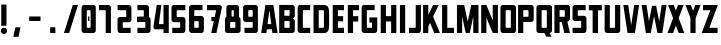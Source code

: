 SplineFontDB: 3.0
FontName: Plan9
FullName: Plan9
FamilyName: Plan9
Weight: Book
Version: 1.0
ItalicAngle: 0
UnderlinePosition: -150
UnderlineWidth: 50
Ascent: 800
Descent: 200
InvalidEm: 0
sfntRevision: 0x00010000
LayerCount: 2
Layer: 0 1 "Back" 1
Layer: 1 1 "Fore" 0
XUID: [1021 99 1088095521 2009763]
StyleMap: 0x0000
FSType: 0
OS2Version: 1
OS2_WeightWidthSlopeOnly: 0
OS2_UseTypoMetrics: 0
CreationTime: 1571663667
ModificationTime: 1583012846
PfmFamily: 17
TTFWeight: 400
TTFWidth: 5
LineGap: 90
VLineGap: 0
Panose: 2 0 5 3 0 0 0 0 0 0
OS2TypoAscent: 800
OS2TypoAOffset: 0
OS2TypoDescent: -200
OS2TypoDOffset: 0
OS2TypoLinegap: 90
OS2WinAscent: 0
OS2WinAOffset: 0
OS2WinDescent: 0
OS2WinDOffset: 0
HheadAscent: 710
HheadAOffset: 0
HheadDescent: -92
HheadDOffset: 0
OS2SubXSize: 650
OS2SubYSize: 700
OS2SubXOff: 0
OS2SubYOff: 140
OS2SupXSize: 650
OS2SupYSize: 700
OS2SupXOff: 0
OS2SupYOff: 480
OS2StrikeYSize: 49
OS2StrikeYPos: 258
OS2Vendor: 'PfEd'
OS2CodePages: 00000001.00000000
OS2UnicodeRanges: 00000001.00000000.00000000.00000000
DEI: 91125
ShortTable: maxp 16
  1
  0
  32
  36
  3
  0
  0
  2
  0
  1
  1
  0
  64
  0
  0
  0
EndShort
LangName: 1033 "" "" "Regular" "FontForge 2.0 : Plan9 : 21-10-2019" "" "Version 1.0"
GaspTable: 1 65535 2 0
Encoding: UnicodeBmp
UnicodeInterp: none
NameList: AGL For New Fonts
DisplaySize: -128
AntiAlias: 1
FitToEm: 0
WinInfo: 0 29 12
BeginChars: 65539 49

StartChar: .notdef
Encoding: 65536 -1 0
Width: 188
Flags: W
LayerCount: 2
EndChar

StartChar: .null
Encoding: 65537 -1 1
Width: 0
GlyphClass: 2
Flags: W
LayerCount: 2
EndChar

StartChar: nonmarkingreturn
Encoding: 65538 -1 2
Width: 333
GlyphClass: 2
Flags: W
LayerCount: 2
EndChar

StartChar: space
Encoding: 32 32 3
Width: 188
GlyphClass: 2
Flags: W
LayerCount: 2
EndChar

StartChar: exclam
Encoding: 33 33 4
Width: 201
GlyphClass: 2
Flags: W
LayerCount: 2
Fore
SplineSet
32 710 m 1,0,-1
 32 180 l 1,1,-1
 162 180 l 1,2,-1
 162 710 l 1,3,-1
 32 710 l 1,0,-1
98 -26 m 128,-1,5
 66 -26 66 -26 43 -3 c 128,-1,6
 20 20 20 20 20 52 c 128,-1,7
 20 84 20 84 43 107 c 128,-1,8
 66 130 66 130 98 130 c 128,-1,9
 130 130 130 130 153 107 c 128,-1,10
 176 84 176 84 176 52 c 128,-1,11
 176 20 176 20 153 -3 c 128,-1,4
 130 -26 130 -26 98 -26 c 128,-1,5
EndSplineSet
EndChar

StartChar: nine
Encoding: 57 57 5
Width: 440
GlyphClass: 2
Flags: W
LayerCount: 2
Fore
SplineSet
170 571 m 6,0,-1
 254 571 l 6,1,2
 267 571 267 571 267 558 c 6,3,-1
 267 419 l 6,4,5
 267 406 267 406 254 406 c 6,6,-1
 170 406 l 6,7,8
 157 406 157 406 157 419 c 6,9,-1
 157 558 l 6,10,11
 157 571 157 571 170 571 c 6,0,-1
27 636 m 6,12,-1
 27 341 l 6,13,14
 27 314 27 314 46 295 c 132,-1,15
 65 276 65 276 92 276 c 6,16,-1
 254 276 l 6,17,18
 267 276 267 276 267 289 c 6,19,-1
 267 144 l 6,20,21
 267 131 267 131 254 131 c 6,22,-1
 62 131 l 5,23,-1
 62 1 l 5,24,-1
 332 1 l 6,25,26
 359 1 359 1 378 20 c 132,-1,27
 397 39 397 39 397 66 c 6,28,-1
 397 636 l 6,29,30
 397 663 397 663 378 682 c 132,-1,31
 359 701 359 701 332 701 c 6,32,-1
 92 701 l 6,33,34
 65 701 65 701 46 682 c 132,-1,35
 27 663 27 663 27 636 c 6,12,-1
EndSplineSet
EndChar

StartChar: A
Encoding: 65 65 6
Width: 457
GlyphClass: 2
Flags: W
LayerCount: 2
Fore
SplineSet
310 0 m 5,0,-1
 298 92 l 5,1,-1
 172 92 l 5,2,-1
 160 0 l 5,3,-1
 30 0 l 5,4,-1
 136 700 l 5,5,-1
 334 700 l 5,6,-1
 440 0 l 5,7,-1
 310 0 l 5,0,-1
235 570 m 5,8,-1
 189 222 l 5,9,-1
 281 222 l 5,10,-1
 235 570 l 5,8,-1
EndSplineSet
EndChar

StartChar: B
Encoding: 66 66 7
Width: 459
GlyphClass: 2
Flags: W
LayerCount: 2
Fore
SplineSet
420 300 m 2,0,-1
 420 65 l 2,1,2
 420 38 420 38 401 19 c 128,-1,3
 382 0 382 0 355 0 c 2,4,-1
 30 0 l 1,5,-1
 30 701 l 1,6,-1
 355 701 l 2,7,8
 382 701 382 701 401 682 c 128,-1,9
 420 663 420 663 420 636 c 2,10,-1
 420 430 l 2,11,12
 420 403 420 403 401 384 c 128,-1,13
 382 365 382 365 355 365 c 1,14,15
 382 365 382 365 401 346 c 128,-1,16
 420 327 420 327 420 300 c 2,0,-1
160 430 m 1,17,-1
 277 430 l 2,18,19
 290 430 290 430 290 443 c 2,20,-1
 290 558 l 2,21,22
 290 571 290 571 277 571 c 2,23,-1
 160 571 l 1,24,-1
 160 430 l 1,17,-1
160 130 m 1,25,-1
 277 130 l 2,26,27
 290 130 290 130 290 143 c 2,28,-1
 290 287 l 2,29,30
 290 300 290 300 277 300 c 2,31,-1
 160 300 l 1,32,-1
 160 130 l 1,25,-1
EndSplineSet
EndChar

StartChar: C
Encoding: 67 67 8
Width: 388
GlyphClass: 2
Flags: W
LayerCount: 2
Fore
SplineSet
355 130 m 1,0,-1
 184 130 l 2,1,2
 171 130 171 130 171 143 c 2,3,-1
 171 558 l 2,4,5
 171 571 171 571 184 571 c 2,6,-1
 355 571 l 1,7,-1
 355 701 l 1,8,-1
 106 701 l 2,9,10
 79 701 79 701 60 682 c 128,-1,11
 41 663 41 663 41 636 c 2,12,-1
 41 65 l 2,13,14
 41 38 41 38 60 19 c 128,-1,15
 79 0 79 0 106 0 c 2,16,-1
 355 0 l 1,17,-1
 355 130 l 1,0,-1
EndSplineSet
EndChar

StartChar: D
Encoding: 68 68 9
Width: 468
GlyphClass: 2
Flags: W
LayerCount: 2
Fore
SplineSet
428 461 m 2,0,-1
 428 239 l 2,1,2
 428 75 428 75 395 41 c 0,3,4
 373 18 373 18 351.5 9 c 128,-1,5
 330 0 330 0 289 0 c 2,6,-1
 38 0 l 1,7,-1
 38 700 l 1,8,-1
 289 700 l 2,9,10
 330 700 330 700 351.5 691 c 128,-1,11
 373 682 373 682 395 659 c 0,12,13
 428 625 428 625 428 461 c 2,0,-1
273 570 m 2,14,-1
 168 570 l 1,15,-1
 168 130 l 1,16,-1
 273 130 l 2,17,18
 284 130 284 130 291 137 c 128,-1,19
 298 144 298 144 298 155 c 2,20,-1
 298 545 l 2,21,22
 298 556 298 556 291 563 c 128,-1,23
 284 570 284 570 273 570 c 2,14,-1
EndSplineSet
EndChar

StartChar: E
Encoding: 69 69 10
Width: 369
GlyphClass: 2
Flags: W
LayerCount: 2
Fore
SplineSet
324 570 m 1,0,-1
 173 570 l 1,1,-1
 173 421 l 1,2,-1
 303 421 l 1,3,-1
 303 291 l 1,4,-1
 173 291 l 1,5,-1
 173 130 l 1,6,-1
 324 130 l 1,7,-1
 324 0 l 1,8,-1
 43 0 l 1,9,-1
 43 700 l 1,10,-1
 324 700 l 1,11,-1
 324 570 l 1,0,-1
EndSplineSet
EndChar

StartChar: F
Encoding: 70 70 11
Width: 354
GlyphClass: 2
Flags: W
LayerCount: 2
Fore
SplineSet
327 570 m 1,0,-1
 176 570 l 1,1,-1
 176 421 l 1,2,-1
 306 421 l 1,3,-1
 306 287 l 1,4,-1
 176 287 l 1,5,-1
 176 0 l 1,6,-1
 46 0 l 1,7,-1
 46 700 l 1,8,-1
 327 700 l 1,9,-1
 327 570 l 1,0,-1
EndSplineSet
EndChar

StartChar: G
Encoding: 71 71 12
Width: 468
GlyphClass: 2
Flags: W
LayerCount: 2
Fore
SplineSet
236 390 m 1,0,-1
 418 390 l 2,1,2
 431 390 431 390 431 377 c 2,3,-1
 431 65 l 2,4,5
 431 38 431 38 412 19 c 128,-1,6
 393 0 393 0 366 0 c 2,7,-1
 106 0 l 2,8,9
 79 0 79 0 60 19 c 128,-1,10
 41 38 41 38 41 65 c 2,11,-1
 41 636 l 2,12,13
 41 663 41 663 60 682 c 128,-1,14
 79 701 79 701 106 701 c 2,15,-1
 365 701 l 1,16,-1
 365 571 l 1,17,-1
 184 571 l 2,18,19
 171 571 171 571 171 558 c 2,20,-1
 171 143 l 2,21,22
 171 130 171 130 184 130 c 2,23,-1
 288 130 l 2,24,25
 301 130 301 130 301 143 c 2,26,-1
 301 247 l 2,27,28
 301 260 301 260 288 260 c 2,29,-1
 236 260 l 1,30,-1
 236 390 l 1,0,-1
EndSplineSet
EndChar

StartChar: H
Encoding: 72 72 13
Width: 479
GlyphClass: 2
Flags: W
LayerCount: 2
Fore
SplineSet
303 287 m 1,0,-1
 303 0 l 1,1,-1
 433 0 l 1,2,-1
 433 700 l 1,3,-1
 303 700 l 1,4,-1
 303 421 l 1,5,-1
 173 421 l 1,6,-1
 173 700 l 1,7,-1
 43 700 l 1,8,-1
 43 0 l 1,9,-1
 173 0 l 1,10,-1
 173 287 l 1,11,-1
 303 287 l 1,0,-1
EndSplineSet
EndChar

StartChar: I
Encoding: 73 73 14
Width: 238
GlyphClass: 2
Flags: W
LayerCount: 2
Fore
SplineSet
49 700 m 5,0,-1
 49 0 l 5,1,-1
 179 0 l 5,2,-1
 179 700 l 5,3,-1
 49 700 l 5,0,-1
EndSplineSet
EndChar

StartChar: J
Encoding: 74 74 15
Width: 355
GlyphClass: 2
Flags: W
LayerCount: 2
Fore
SplineSet
25 130 m 5,0,-1
 25 0 l 5,1,-1
 258 0 l 6,2,3
 285 0 285 0 304 19 c 132,-1,4
 323 38 323 38 323 65 c 6,5,-1
 323 700 l 5,6,-1
 193 700 l 5,7,-1
 193 143 l 6,8,9
 193 130 193 130 180 130 c 6,10,-1
 25 130 l 5,0,-1
EndSplineSet
EndChar

StartChar: K
Encoding: 75 75 16
Width: 479
GlyphClass: 2
Flags: W
LayerCount: 2
Fore
SplineSet
157 701 m 1,0,-1
 157 452 l 1,1,-1
 277 701 l 1,2,-1
 418 701 l 1,3,-1
 277 411 l 1,4,-1
 449 0 l 1,5,-1
 308 0 l 1,6,-1
 202 255 l 1,7,-1
 157 161 l 1,8,-1
 157 0 l 1,9,-1
 27 0 l 1,10,-1
 27 701 l 1,11,-1
 157 701 l 1,0,-1
EndSplineSet
EndChar

StartChar: L
Encoding: 76 76 17
Width: 350
GlyphClass: 2
Flags: W
LayerCount: 2
Fore
SplineSet
157 700 m 1,0,-1
 157 130 l 1,1,-1
 325 130 l 1,2,-1
 325 0 l 1,3,-1
 27 0 l 1,4,-1
 27 700 l 1,5,-1
 157 700 l 1,0,-1
EndSplineSet
EndChar

StartChar: M
Encoding: 77 77 18
Width: 631
GlyphClass: 2
Flags: W
LayerCount: 2
Fore
SplineSet
230 700 m 1,0,-1
 49 700 l 1,1,-1
 49 0 l 1,2,-1
 179 0 l 1,3,-1
 179 416 l 1,4,-1
 267 0 l 1,5,-1
 369 0 l 1,6,-1
 457 416 l 1,7,-1
 457 0 l 1,8,-1
 587 0 l 1,9,-1
 587 700 l 1,10,-1
 406 700 l 1,11,-1
 318 284 l 1,12,-1
 230 700 l 1,0,-1
EndSplineSet
EndChar

StartChar: N
Encoding: 78 78 19
Width: 480
GlyphClass: 2
Flags: W
LayerCount: 2
Fore
SplineSet
30 700 m 1,0,-1
 30 0 l 1,1,-1
 160 0 l 1,2,-1
 160 384 l 1,3,-1
 318 0 l 1,4,-1
 448 0 l 1,5,-1
 448 700 l 1,6,-1
 318 700 l 1,7,-1
 318 316 l 1,8,-1
 160 700 l 1,9,-1
 30 700 l 1,0,-1
EndSplineSet
EndChar

StartChar: O
Encoding: 79 79 20
Width: 462
GlyphClass: 2
Flags: W
LayerCount: 2
Fore
SplineSet
296 557 m 6,0,-1
 296 143 l 6,1,2
 296 130 296 130 283 130 c 6,3,-1
 179 130 l 6,4,5
 166 130 166 130 166 143 c 6,6,-1
 166 557 l 6,7,8
 166 570 166 570 179 570 c 6,9,-1
 283 570 l 6,10,11
 296 570 296 570 296 557 c 6,0,-1
36 635 m 6,12,-1
 36 65 l 6,13,14
 36 38 36 38 55 19 c 132,-1,15
 74 0 74 0 101 0 c 6,16,-1
 361 0 l 6,17,18
 388 0 388 0 407 19 c 132,-1,19
 426 38 426 38 426 65 c 6,20,-1
 426 635 l 6,21,22
 426 662 426 662 407 681 c 132,-1,23
 388 700 388 700 361 700 c 6,24,-1
 101 700 l 6,25,26
 74 700 74 700 55 681 c 132,-1,27
 36 662 36 662 36 635 c 6,12,-1
EndSplineSet
EndChar

StartChar: P
Encoding: 80 80 21
Width: 438
GlyphClass: 2
Flags: W
LayerCount: 2
Fore
SplineSet
417 636 m 2,0,-1
 417 341 l 2,1,2
 417 314 417 314 398 295 c 128,-1,3
 379 276 379 276 352 276 c 2,4,-1
 157 276 l 1,5,-1
 157 0 l 1,6,-1
 27 0 l 1,7,-1
 27 701 l 1,8,-1
 352 701 l 2,9,10
 379 701 379 701 398 682 c 128,-1,11
 417 663 417 663 417 636 c 2,0,-1
157 406 m 1,12,-1
 274 406 l 2,13,14
 287 406 287 406 287 419 c 2,15,-1
 287 558 l 2,16,17
 287 571 287 571 274 571 c 2,18,-1
 157 571 l 1,19,-1
 157 406 l 1,12,-1
EndSplineSet
EndChar

StartChar: Q
Encoding: 81 81 22
Width: 462
GlyphClass: 2
Flags: W
LayerCount: 2
Fore
SplineSet
283 -92 m 1,0,-1
 234 0 l 1,1,-1
 101 0 l 2,2,3
 74 0 74 0 55 19 c 128,-1,4
 36 38 36 38 36 65 c 2,5,-1
 36 635 l 2,6,7
 36 662 36 662 55 681 c 128,-1,8
 74 700 74 700 101 700 c 2,9,-1
 361 700 l 2,10,11
 388 700 388 700 407 681 c 128,-1,12
 426 662 426 662 426 635 c 2,13,-1
 426 65 l 2,14,15
 426 39 426 39 408 20.5 c 128,-1,16
 390 2 390 2 364 0 c 1,17,-1
 413 -92 l 1,18,-1
 283 -92 l 1,0,-1
296 143 m 2,19,-1
 296 557 l 2,20,21
 296 570 296 570 283 570 c 2,22,-1
 179 570 l 2,23,24
 166 570 166 570 166 557 c 2,25,-1
 166 143 l 2,26,27
 166 132 166 132 176 130 c 2,28,-1
 285 130 l 2,29,30
 296 132 296 132 296 143 c 2,19,-1
EndSplineSet
EndChar

StartChar: R
Encoding: 82 82 23
Width: 462
GlyphClass: 2
Flags: W
LayerCount: 2
Fore
SplineSet
425 636 m 2,0,-1
 425 356 l 2,1,2
 425 332 425 332 404 310.5 c 128,-1,3
 383 289 383 289 359 279 c 1,4,-1
 425 0 l 1,5,-1
 284 0 l 1,6,-1
 218 276 l 1,7,-1
 165 276 l 1,8,-1
 165 0 l 1,9,-1
 35 0 l 1,10,-1
 35 701 l 1,11,-1
 360 701 l 2,12,13
 387 701 387 701 406 682 c 128,-1,14
 425 663 425 663 425 636 c 2,0,-1
165 406 m 1,15,-1
 282 406 l 2,16,17
 295 406 295 406 295 419 c 2,18,-1
 295 558 l 2,19,20
 295 571 295 571 282 571 c 2,21,-1
 165 571 l 1,22,-1
 165 406 l 1,15,-1
EndSplineSet
EndChar

StartChar: S
Encoding: 83 83 24
Width: 418
GlyphClass: 2
Flags: W
LayerCount: 2
Fore
SplineSet
366 700 m 5,0,-1
 366 570 l 5,1,-1
 182 570 l 6,2,3
 169 570 169 570 169 557 c 6,4,-1
 167 443 l 6,5,6
 167 430 167 430 180 430 c 6,7,-1
 321 430 l 6,8,9
 348 430 348 430 367 411 c 132,-1,10
 386 392 386 392 386 365 c 6,11,-1
 386 65 l 6,12,13
 386 38 386 38 367 19 c 132,-1,14
 348 0 348 0 321 0 c 6,15,-1
 39 0 l 5,16,-1
 39 130 l 5,17,-1
 243 130 l 6,18,19
 256 130 256 130 256 143 c 6,20,-1
 256 287 l 6,21,22
 256 300 256 300 243 300 c 6,23,-1
 102 300 l 6,24,25
 75 300 75 300 56 319 c 132,-1,26
 37 338 37 338 37 365 c 6,27,-1
 39 635 l 6,28,29
 39 662 39 662 58 681 c 132,-1,30
 77 700 77 700 104 700 c 6,31,-1
 366 700 l 5,0,-1
EndSplineSet
EndChar

StartChar: T
Encoding: 84 84 25
Width: 369
GlyphClass: 2
Flags: W
LayerCount: 2
Fore
SplineSet
344 700 m 1,0,-1
 22 700 l 1,1,-1
 22 566 l 1,2,-1
 116 566 l 1,3,-1
 116 0 l 1,4,-1
 250 0 l 1,5,-1
 250 566 l 1,6,-1
 344 566 l 1,7,-1
 344 700 l 1,0,-1
EndSplineSet
EndChar

StartChar: U
Encoding: 85 85 26
Width: 479
GlyphClass: 2
Flags: W
LayerCount: 2
Fore
SplineSet
106 0 m 2,0,-1
 366 0 l 2,1,2
 393 0 393 0 412 19 c 128,-1,3
 431 38 431 38 431 65 c 2,4,-1
 431 700 l 1,5,-1
 301 700 l 1,6,-1
 301 143 l 2,7,8
 301 130 301 130 288 130 c 2,9,-1
 184 130 l 2,10,11
 171 130 171 130 171 143 c 2,12,-1
 171 700 l 1,13,-1
 41 700 l 1,14,-1
 41 65 l 2,15,16
 41 38 41 38 60 19 c 128,-1,17
 79 0 79 0 106 0 c 2,0,-1
EndSplineSet
EndChar

StartChar: V
Encoding: 86 86 27
Width: 468
GlyphClass: 2
Flags: W
LayerCount: 2
Fore
SplineSet
155 700 m 1,0,-1
 230 196 l 1,1,-1
 306 700 l 1,2,-1
 428 700 l 1,3,-1
 323 0 l 1,4,-1
 138 0 l 1,5,-1
 33 700 l 1,6,-1
 155 700 l 1,0,-1
EndSplineSet
EndChar

StartChar: W
Encoding: 87 87 28
Width: 654
GlyphClass: 2
Flags: W
LayerCount: 2
Fore
SplineSet
138 700 m 1,0,-1
 199 292 l 1,1,-1
 276 680 l 1,2,-1
 378 680 l 1,3,-1
 455 292 l 1,4,-1
 516 700 l 1,5,-1
 638 700 l 1,6,-1
 533 0 l 1,7,-1
 411 0 l 1,8,-1
 327 423 l 1,9,-1
 243 0 l 1,10,-1
 121 0 l 1,11,-1
 16 700 l 1,12,-1
 138 700 l 1,0,-1
EndSplineSet
EndChar

StartChar: X
Encoding: 88 88 29
Width: 441
GlyphClass: 2
Flags: W
LayerCount: 2
Fore
SplineSet
432 0 m 1,0,-1
 292 371 l 1,1,-1
 416 700 l 1,2,-1
 276 700 l 1,3,-1
 222 557 l 1,4,-1
 168 700 l 1,5,-1
 28 700 l 1,6,-1
 152 371 l 1,7,-1
 12 0 l 1,8,-1
 152 0 l 1,9,-1
 222 185 l 1,10,-1
 292 0 l 1,11,-1
 432 0 l 1,0,-1
EndSplineSet
EndChar

StartChar: Y
Encoding: 89 89 30
Width: 404
GlyphClass: 2
Flags: W
LayerCount: 2
Fore
SplineSet
265 376 m 1,0,-1
 267 376 l 1,1,-1
 389 700 l 1,2,-1
 257 700 l 1,3,-1
 201 551 l 1,4,-1
 145 700 l 1,5,-1
 13 700 l 1,6,-1
 135 376 l 1,7,-1
 135 0 l 1,8,-1
 265 0 l 1,9,-1
 265 376 l 1,0,-1
EndSplineSet
EndChar

StartChar: Z
Encoding: 90 90 31
Width: 446
GlyphClass: 2
Flags: W
LayerCount: 2
Fore
SplineSet
50 700 m 1,0,-1
 50 570 l 1,1,-1
 233 570 l 1,2,-1
 18 0 l 1,3,-1
 414 0 l 1,4,-1
 414 130 l 1,5,-1
 207 130 l 1,6,-1
 422 700 l 1,7,-1
 50 700 l 1,0,-1
EndSplineSet
EndChar

StartChar: uni0015
Encoding: 21 21 32
Width: 440
Flags: W
LayerCount: 2
EndChar

StartChar: uni0018
Encoding: 24 24 33
Width: 440
Flags: W
LayerCount: 2
EndChar

StartChar: uni0014
Encoding: 20 20 34
Width: 440
Flags: W
LayerCount: 2
EndChar

StartChar: uni0013
Encoding: 19 19 35
Width: 440
Flags: W
LayerCount: 2
EndChar

StartChar: zero
Encoding: 48 48 36
Width: 440
Flags: W
LayerCount: 2
Fore
SplineSet
202 413 m 5,0,-1
 233 413 l 5,1,-1
 233 301 l 5,2,-1
 202 301 l 5,3,-1
 202 413 l 5,0,-1
265 557 m 6,4,-1
 265 143 l 6,5,6
 265 130 265 130 232 130 c 6,7,-1
 202 130 l 6,8,9
 169 130 169 130 169 143 c 6,10,-1
 169 557 l 6,11,12
 169 570 169 570 202 570 c 6,13,-1
 232 570 l 6,14,15
 265 570 265 570 265 557 c 6,4,-1
39 635 m 6,16,-1
 39 65 l 6,17,18
 39 38 39 38 58 19 c 132,-1,19
 77 0 77 0 104 0 c 6,20,-1
 330 0 l 6,21,22
 357 0 357 0 376 19 c 132,-1,23
 395 38 395 38 395 65 c 6,24,-1
 395 635 l 6,25,26
 395 662 395 662 376 681 c 132,-1,27
 357 700 357 700 330 700 c 6,28,-1
 104 700 l 6,29,30
 77 700 77 700 58 681 c 132,-1,31
 39 662 39 662 39 635 c 6,16,-1
EndSplineSet
EndChar

StartChar: one
Encoding: 49 49 37
Width: 440
Flags: W
LayerCount: 2
Fore
SplineSet
25 570 m 5,0,-1
 25 700 l 5,1,-1
 258 700 l 6,2,3
 285 700 285 700 304 681 c 132,-1,4
 323 662 323 662 323 635 c 6,5,-1
 323 0 l 5,6,-1
 193 0 l 5,7,-1
 193 557 l 6,8,9
 193 570 193 570 180 570 c 6,10,-1
 25 570 l 5,0,-1
EndSplineSet
EndChar

StartChar: two
Encoding: 50 50 38
Width: 440
Flags: W
LayerCount: 2
Fore
SplineSet
366 0 m 5,0,-1
 366 130 l 5,1,-1
 182 130 l 6,2,3
 169 130 169 130 169 143 c 6,4,-1
 167 257 l 6,5,6
 167 270 167 270 180 270 c 6,7,-1
 321 270 l 6,8,9
 348 270 348 270 367 289 c 132,-1,10
 386 308 386 308 386 335 c 6,11,-1
 386 635 l 6,12,13
 386 662 386 662 367 681 c 132,-1,14
 348 700 348 700 321 700 c 6,15,-1
 39 700 l 5,16,-1
 39 570 l 5,17,-1
 243 570 l 6,18,19
 256 570 256 570 256 557 c 6,20,-1
 256 413 l 6,21,22
 256 400 256 400 243 400 c 6,23,-1
 102 400 l 6,24,25
 75 400 75 400 56 381 c 132,-1,26
 37 362 37 362 37 335 c 6,27,-1
 39 65 l 6,28,29
 39 38 39 38 58 19 c 132,-1,30
 77 0 77 0 104 0 c 6,31,-1
 366 0 l 5,0,-1
EndSplineSet
EndChar

StartChar: five
Encoding: 53 53 39
Width: 440
Flags: W
LayerCount: 2
Fore
SplineSet
57 0 m 5,0,-1
 57 130 l 5,1,-1
 241 130 l 6,2,3
 254 130 254 130 254 143 c 6,4,-1
 256 257 l 6,5,6
 256 270 256 270 243 270 c 6,7,-1
 102 270 l 6,8,9
 75 270 75 270 56 289 c 132,-1,10
 37 308 37 308 37 335 c 6,11,-1
 37 635 l 6,12,13
 37 662 37 662 56 681 c 132,-1,14
 75 700 75 700 102 700 c 6,15,-1
 384 700 l 5,16,-1
 384 570 l 5,17,-1
 180 570 l 6,18,19
 167 570 167 570 167 557 c 6,20,-1
 167 413 l 6,21,22
 167 400 167 400 180 400 c 6,23,-1
 321 400 l 6,24,25
 348 400 348 400 367 381 c 132,-1,26
 386 362 386 362 386 335 c 6,27,-1
 384 65 l 6,28,29
 384 38 384 38 365 19 c 132,-1,30
 346 0 346 0 319 0 c 6,31,-1
 57 0 l 5,0,-1
EndSplineSet
EndChar

StartChar: eight
Encoding: 56 56 40
Width: 440
Flags: W
LayerCount: 2
Fore
SplineSet
245 557 m 2,0,-1
 245 418 l 2,1,2
 245 405 245 405 232 405 c 2,3,-1
 202 405 l 2,4,5
 189 405 189 405 189 418 c 2,6,-1
 189 557 l 2,7,8
 189 570 189 570 202 570 c 2,9,-1
 232 570 l 2,10,11
 245 570 245 570 245 557 c 2,0,-1
59 635 m 2,12,-1
 59 340 l 2,13,14
 59 313 59 313 78 294 c 128,-1,15
 97 275 97 275 124 275 c 2,16,-1
 310 275 l 2,17,18
 337 275 337 275 356 294 c 128,-1,19
 375 313 375 313 375 340 c 2,20,-1
 375 635 l 2,21,22
 375 662 375 662 356 681 c 128,-1,23
 337 700 337 700 310 700 c 2,24,-1
 124 700 l 2,25,26
 97 700 97 700 78 681 c 128,-1,27
 59 662 59 662 59 635 c 2,12,-1
284 262 m 6,28,-1
 284 143 l 6,29,30
 284 130 284 130 271 130 c 6,31,-1
 167 130 l 6,32,33
 154 130 154 130 154 143 c 6,34,-1
 154 262 l 6,35,36
 154 275 154 275 167 275 c 6,37,-1
 271 275 l 6,38,39
 284 275 284 275 284 262 c 6,28,-1
24 340 m 2,40,-1
 24 65 l 2,41,42
 24 38 24 38 43 19 c 128,-1,43
 62 0 62 0 89 0 c 2,44,-1
 349 0 l 2,45,46
 376 0 376 0 395 19 c 128,-1,47
 414 38 414 38 414 65 c 2,48,-1
 414 340 l 2,49,50
 414 367 414 367 395 386 c 128,-1,51
 376 405 376 405 349 405 c 2,52,-1
 89 405 l 2,53,54
 62 405 62 405 43 386 c 128,-1,55
 24 367 24 367 24 340 c 2,40,-1
EndSplineSet
EndChar

StartChar: three
Encoding: 51 51 41
Width: 440
Flags: W
LayerCount: 2
Fore
SplineSet
245 557 m 2,0,-1
 245 418 l 2,1,2
 245 405 245 405 232 405 c 2,3,-1
 202 405 l 2,4,5
 86 405 l 2,6,-1
 86 570 l 2,7,8
 202 570 l 2,9,-1
 232 570 l 2,10,11
 245 570 245 570 245 557 c 2,0,-1
86 700 m 2,12,-1
 86 275 l 2,13,14
 95 275 95 275 105 275 c 0,15,16
 128 275 128 275 151 275 c 2,17,-1
 310 275 l 2,18,19
 337 275 337 275 356 294 c 128,-1,20
 375 313 375 313 375 340 c 2,21,-1
 375 635 l 2,22,23
 375 662 375 662 356 681 c 128,-1,24
 337 700 337 700 310 700 c 2,25,-1
 151 700 l 2,26,27
 130 700 130 700 108.336914062 700 c 0,28,-1
 86 700 l 2,12,-1
284 262 m 2,29,-1
 284 143 l 2,30,31
 284 130 284 130 271 130 c 2,32,-1
 167 130 l 2,33,34
 86 130 l 2,35,-1
 86 275 l 2,36,37
 167 275 l 2,38,-1
 271 275 l 2,39,40
 284 275 284 275 284 262 c 2,29,-1
86 405 m 2,41,-1
 86 0 l 2,42,43
 105 0 l 0,44,45
 89 0 l 2,46,-1
 349 0 l 2,47,48
 376 0 376 0 395 19 c 128,-1,49
 414 38 414 38 414 65 c 2,50,-1
 414 340 l 2,51,52
 414 367 414 367 395 386 c 128,-1,53
 376 405 376 405 349 405 c 2,54,-1
 89 405 l 2,55,56
 105 405 l 0,57,-1
 86 405 l 2,41,-1
EndSplineSet
EndChar

StartChar: seven
Encoding: 55 55 42
Width: 440
Flags: W
LayerCount: 2
Fore
SplineSet
135 400 m 1,0,-1
 244 400 l 1,1,-1
 244 296 l 1,2,-1
 135 296 l 1,3,-1
 135 400 l 1,0,-1
25 570 m 1,4,-1
 25 700 l 1,5,-1
 331 700 l 2,6,7
 358 700 358 700 377 681 c 0,8,9
 400.733766234 657.266233766 400.733766234 657.266233766 396 635 c 2,10,-1
 261 0 l 1,11,-1
 131 0 l 1,12,-1
 251 557 l 2,13,14
 254 570 254 570 238 570 c 2,15,-1
 25 570 l 1,4,-1
EndSplineSet
EndChar

StartChar: four
Encoding: 52 52 43
Width: 440
Flags: W
LayerCount: 2
Fore
SplineSet
97 92 m 0,0,1
 155 92 l 1,2,-1
 288 92 l 1,3,-1
 288 0 l 1,4,-1
 419 0 l 5,5,-1
 419 700 l 5,6,-1
 119 700 l 1,7,-1
 37 172 l 0,8,9
 26 93 26 93 97 92 c 0,0,1
287.137695312 699.961914062 m 1,10,-1
 288 222 l 1,11,-1
 172 222 l 1,12,-1
 234 700 l 1,13,-1
 287.137695312 699.961914062 l 1,10,-1
EndSplineSet
EndChar

StartChar: six
Encoding: 54 54 44
Width: 440
Flags: W
LayerCount: 2
Fore
SplineSet
254 131 m 6,0,-1
 170 131 l 6,1,2
 157 131 157 131 157 144 c 6,3,-1
 157 283 l 6,4,5
 157 296 157 296 170 296 c 6,6,-1
 254 296 l 6,7,8
 267 296 267 296 267 283 c 6,9,-1
 267 144 l 6,10,11
 267 131 267 131 254 131 c 6,0,-1
397 66 m 6,12,-1
 397 361 l 6,13,14
 397 388 397 388 378 407 c 132,-1,15
 359 426 359 426 332 426 c 6,16,-1
 170 426 l 6,17,18
 157 426 157 426 157 413 c 6,19,-1
 157 558 l 6,20,21
 157 571 157 571 170 571 c 6,22,-1
 362 571 l 5,23,-1
 362 701 l 5,24,-1
 92 701 l 6,25,26
 65 701 65 701 46 682 c 132,-1,27
 27 663 27 663 27 636 c 6,28,-1
 27 66 l 6,29,30
 27 39 27 39 46 20 c 132,-1,31
 65 1 65 1 92 1 c 6,32,-1
 332 1 l 6,33,34
 359 1 359 1 378 20 c 132,-1,35
 397 39 397 39 397 66 c 6,12,-1
EndSplineSet
EndChar

StartChar: slash
Encoding: 47 47 45
Width: 440
Flags: W
LayerCount: 2
Fore
SplineSet
270 700 m 5,0,-1
 49 0 l 1,1,-1
 179 0 l 1,2,-1
 400 700 l 5,3,-1
 270 700 l 5,0,-1
EndSplineSet
EndChar

StartChar: period
Encoding: 46 46 46
Width: 440
Flags: W
LayerCount: 2
Fore
SplineSet
284 132 m 6,0,1
 284 13 l 6,2,3
 284 0 284 0 271 0 c 6,4,-1
 167 0 l 6,5,6
 154 0 154 0 154 13 c 6,7,-1
 154 132 l 6,8,9
 154 145 154 145 167 145 c 6,10,-1
 271 145 l 6,11,12
 284 145 284 145 284 132 c 6,0,1
EndSplineSet
EndChar

StartChar: comma
Encoding: 44 44 47
Width: 440
Flags: W
LayerCount: 2
Fore
SplineSet
311 129 m 6,0,1
 265 -82 l 6,2,3
 262 -95 262 -95 252 -95 c 6,4,-1
 148 -95 l 6,5,6
 132.166015625 -95 132.166015625 -95 135 -82 c 6,7,-1
 181 129 l 6,8,9
 184 142 184 142 194 142 c 6,10,-1
 298 142 l 6,11,12
 314 142 314 142 311 129 c 6,0,1
EndSplineSet
EndChar

StartChar: hyphen
Encoding: 45 45 48
Width: 440
Flags: W
LayerCount: 2
Fore
SplineSet
79 413 m 1,0,-1
 363 413 l 5,1,-1
 363 301 l 5,2,-1
 79 301 l 1,3,-1
 79 413 l 1,0,-1
EndSplineSet
EndChar
EndChars
EndSplineFont
